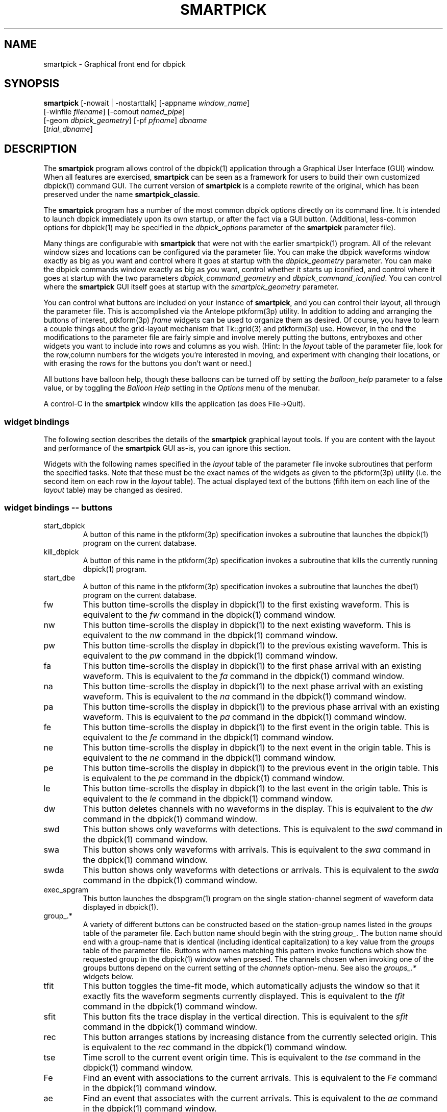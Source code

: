 .TH SMARTPICK 1 "$Date$"
.SH NAME
smartpick \- Graphical front end for dbpick
.SH SYNOPSIS
.nf
\fBsmartpick \fP[\-nowait | -nostarttalk] [\-appname \fIwindow_name\fP]
                [\-winfile \fIfilename\fP] [\-comout \fInamed_pipe\fP]
                [\-geom \fIdbpick_geometry\fP] [\-pf \fIpfname\fP] \fIdbname\fP
                [\fItrial_dbname\fP]
.fi
.SH DESCRIPTION
The \fBsmartpick\fP program allows control of the dbpick(1) application
through a Graphical User Interface (GUI) window. When all features are
exercised, \fBsmartpick\fP can be seen as a framework for users to
build their own customized dbpick(1) command GUI. The current version
of \fBsmartpick\fP is a complete rewrite of the original, which has
been preserved under the name \fBsmartpick_classic\fP.

The \fBsmartpick\fP program has a number of the most common dbpick
options directly on its command line. It is intended to launch dbpick
immediately upon its own startup, or after the fact via a GUI button.
(Additional, less-common options for dbpick(1) may be specified in the
\fIdbpick_options\fP parameter of the \fBsmartpick\fP parameter file).

Many things are configurable with \fBsmartpick\fP that were not with
the earlier smartpick(1) program. All of the relevant window sizes and
locations can be configured via the parameter file.  You can make the
dbpick waveforms window exactly as big as you want and control where it
goes at startup with the \fIdbpick_geometry\fP parameter.  You can make
the dbpick commands window exactly as big as you want, control whether
it starts up iconified, and control where it goes at startup with the
two parameters \fIdbpick_command_geometry\fP and
\fIdbpick_command_iconified\fP.  You can control where the
\fBsmartpick\fP GUI itself goes at startup with the
\fIsmartpick_geometry\fP parameter.

You can control what buttons are included on your instance of
\fBsmartpick\fP, and you can control their layout, all through the
parameter file. This is accomplished via the Antelope ptkform(3p)
utility. In addition to adding and arranging the buttons of interest,
ptkform(3p) \fIframe\fP widgets can be used to organize them as
desired. Of course, you have to learn a couple things about the
grid-layout mechanism that Tk::grid(3) and ptkform(3p) use. However, in
the end the modifications to the parameter file are fairly simple and
involve merely putting the buttons, entryboxes and other widgets you
want to include into rows and columns as you wish. (Hint: In the
\fIlayout\fP table of the parameter file, look for the row,column
numbers for the widgets you're interested in moving, and experiment
with changing their locations, or with erasing the rows for the buttons
you don't want or need.)

All buttons have balloon help, though these balloons can be turned off
by setting the \fIballoon_help\fP parameter to a false value, or by
toggling the \fIBalloon Help\fP setting in the \fIOptions\fP menu of
the menubar.

A control-C in the \fBsmartpick\fP window kills the application (as
does File->Quit).

.SS widget bindings
The following section describes the details of the \fBsmartpick\fP
graphical layout tools. If you are content with the layout and
performance of the \fBsmartpick\fP GUI as-is, you can ignore this
section.

Widgets with the following names specified in the \fIlayout\fP table of
the parameter file invoke subroutines that perform the specified tasks.
Note that these must be the exact names of the widgets as given to the
ptkform(3p) utility (i.e. the second item on each row in the
\fIlayout\fP table). The actual displayed text of the buttons (fifth
item on each line of the \fIlayout\fP table) may be changed as
desired.

.SS widget bindings -- buttons
.IP start_dbpick
A button of this name in the ptkform(3p) specification invokes a
subroutine that launches the dbpick(1) program on the current
database.
.IP kill_dbpick
A button of this name in the ptkform(3p) specification invokes a
subroutine that kills the currently running dbpick(1) program.
.IP start_dbe
A button of this name in the ptkform(3p) specification invokes a
subroutine that launches the dbe(1) program on the current
database.
.IP fw
This button time-scrolls the display in dbpick(1) to the first existing
waveform. This is equivalent to the \fIfw\fP command in the dbpick(1)
command window.
.IP nw
This button time-scrolls the display in dbpick(1) to the next existing
waveform. This is equivalent to the \fInw\fP command in the dbpick(1)
command window.
.IP pw
This button time-scrolls the display in dbpick(1) to the previous existing
waveform. This is equivalent to the \fIpw\fP command in the dbpick(1)
command window.
.IP fa
This button time-scrolls the display in dbpick(1) to the first phase
arrival with an existing waveform. This is equivalent to the \fIfa\fP
command in the dbpick(1) command window.
.IP na
This button time-scrolls the display in dbpick(1) to the next phase
arrival with an existing waveform. This is equivalent to the \fIna\fP
command in the dbpick(1) command window.
.IP pa
This button time-scrolls the display in dbpick(1) to the previous phase
arrival with an existing waveform. This is equivalent to the \fIpa\fP
command in the dbpick(1) command window.
.IP fe
This button time-scrolls the display in dbpick(1) to the first event
in the origin table. This is equivalent to the \fIfe\fP
command in the dbpick(1) command window.
.IP ne
This button time-scrolls the display in dbpick(1) to the next event
in the origin table. This is equivalent to the \fIne\fP
command in the dbpick(1) command window.
.IP pe
This button time-scrolls the display in dbpick(1) to the previous event
in the origin table. This is equivalent to the \fIpe\fP
command in the dbpick(1) command window.
.IP le
This button time-scrolls the display in dbpick(1) to the last event
in the origin table. This is equivalent to the \fIle\fP
command in the dbpick(1) command window.
.IP dw
This button deletes channels with no waveforms in the display.
This is equivalent to the \fIdw\fP command in the dbpick(1) command window.
.IP swd
This button shows only waveforms with detections.
This is equivalent to the \fIswd\fP command in the dbpick(1) command window.
.IP swa
This button shows only waveforms with arrivals.
This is equivalent to the \fIswa\fP command in the dbpick(1) command window.
.IP swda
This button shows only waveforms with detections or arrivals.
This is equivalent to the \fIswda\fP command in the dbpick(1) command window.
.IP exec_spgram
This button launches the dbspgram(1) program on the single station-channel
segment of waveform data displayed in dbpick(1).
.IP "group_.*"
A variety of different buttons can be constructed based on the
station-group names listed in the \fIgroups\fP table of the parameter
file. Each button name should begin with the string \fIgroup_\fP. The
button name should end with a group-name that is identical (including
identical capitalization) to a key value from the \fIgroups\fP table of
the parameter file. Buttons with names matching this pattern invoke
functions which show the requested group in the dbpick(1) window when
pressed. The channels chosen when invoking one of the groups buttons
depend on the current setting of the \fIchannels\fP option-menu. See
also the \fIgroups_.*\fP widgets below.
.IP tfit
This button toggles the time-fit mode, which automatically adjusts the
window so that it exactly fits the waveform segments currently
displayed.  This is equivalent to the \fItfit\fP command in the
dbpick(1) command window.
.IP sfit
This button fits the trace display in the vertical direction.  This is
equivalent to the \fIsfit\fP command in the dbpick(1) command window.
.IP rec
This button arranges stations by increasing distance from the currently
selected origin. This is equivalent to the \fIrec\fP command in the
dbpick(1) command window.
.IP tse
Time scroll to the current event origin time.  This is equivalent to
the \fItse\fP command in the dbpick(1) command window.
.IP Fe
Find an event with associations to the current arrivals.  This is
equivalent to the \fIFe\fP command in the dbpick(1) command window.
.IP ae
Find an event that associates with the current arrivals.  This is
equivalent to the \fIae\fP command in the dbpick(1) command window.
.IP sw_on
This button turns on waveform plotting in dbpick(1). This is equivalent
to the \fIsw on\fP command in the dbpick(1) command window.
.IP sw_off
This button turns off waveform plotting in dbpick(1) (i.e. forces
dbpick(1) to plot waveforms as gray bars, for quick navigation and
review of data coverage). This is equivalent to the \fIsw off\fP
command in the dbpick(1) command window.
.IP sa_on
This button shows arrival pick flags in dbpick(1). This is equivalent
to the \fIsa on\fP command in the dbpick(1) command window.
.IP sa_off
This button hides arrival pick flags in dbpick(1). This is equivalent
to the \fIsa off\fP command in the dbpick(1) command window.
.IP soa_on
This button shows overlay arrival pick flags in dbpick(1). This is
equivalent to the \fIsoa on\fP command in the dbpick(1) command
window.
.IP soa_off
This button hides overlay arrival pick flags in dbpick(1). This is
equivalent to the \fIsoa off\fP command in the dbpick(1) command
window.
.IP sf_on
This button shows first motion glyphs in dbpick(1). This is equivalent
to the \fIsf on\fP command in the dbpick(1) command window.
.IP sf_off
This button hides first motion glyphs in dbpick(1). This is equivalent
to the \fIsf off\fP command in the dbpick(1) command window.
.IP sd_on
This button shows detection glyphs in dbpick(1). This is equivalent to
the \fIsd on\fP command in the dbpick(1) command window.
.IP sd_off
This button hides detection glyphs in dbpick(1). This is equivalent to
the \fIsd off\fP command in the dbpick(1) command window.
.SS widget bindings -- option menus
.IP channels
This is a ptkform(3p) optionmenu which creates a menu of channel
subsets, as specified in the \fIchannels\fP array of the parameter
file. If the special value of \fI<auto>\fP is given in the list of menu
options to display, the menu is filled in using the keys in the
\fIchannels\fP table of the parameter file.
.IP "groups_.*"
A variety of different optionmenus can be constructed based on the
station-group names listed in the \fIgroups\fP table of the parameter
file. Each optionmenu name should begin with the string \fIgroups_\fP.
The optionmenu name should end with a unique string (e.g. you can only
have one optionmenu called \fIgroups_Alphabetical\fP). The list of
entries given to each of these optionmenus should contain key values
from the parameter-file \fIgroups\fP table. Alternatively, if the
special value of \fI<nettype XX>\fP is given (where the \fIXX\fP should
be replaced with one of the network.nettype values present in the
stations database), the optionmenu is filled with all networks matching
that network.nettype.  These optionmenus invoke functions which show
the requested group in the dbpick(1) window when pressed. The channels
chosen when invoking one of the groups buttons depend on the current
setting of the \fIchannels\fP option-menu. See also the \fIgroup_.*\fP
widgets above. The difference between the \fIgroup_.*\fP widgets and
the \fIgroups_.*\fP widgets is that the former make a button that
always shows the one configured station group, whereas the latter make
an optionmenu that gives you a choice amongst several station groups.
.IP show_predicted
This is a ptkform(3p) optionmenu which creates a menu of choices for
showing predicted arrivals. The option chosen is given to the dbpick(1)
\fIsp\fP command. Common choices are \fIoff\fP, \fIbasic\fP, and \fIS,P\fP.
Each phase list should be comma-separated and without any entrained spaces.

.IP default_phase
This is a ptkform(3p) optionmenu which allows the default phase to be set
for picking arrivals. The option chosen is given to the dbpick(1) \fIph\fP
command.
.IP cts
This is a ptkform(3p) optionmenu which executes the dbpick(1) command
\fIcts on\fP or \fIcts off\fP to label waveforms amplitudes in counts
or physical units. The option-menu items which must appear in the
\fBsmartpick\fP parameter-file are \fIPhysical\fP and \fICounts\fP.
.IP mg
This is a ptkform(3p) optionmenu which executes the dbpick(1) command
\fImg on\fP or \fImg off\fP to label accelerations in milli-Gs or
nm/s/s. The option-menu items which must appear in the \fBsmartpick\fP
parameter-file are \fImilli_g\fP and \fInm_per_sec_2\fP.
.IP gp
This is a ptkform(3p) optionmenu which executes the dbpick(1) command
\fIgp\fP to set the gap handling.
.SS widget bindings -- entry boxes
.IP dbname
An entry box of this name allows the name of the database to be
changed, for starting and stopping dbpick(1) on various databases.
.IP appname
An entry box of this name allows the user to change the TCL/Tk window
name which \fBsmartpick\fP expects dbpick to have. Sometimes, for
example through stopping and starting \fBsmartpick\fP, this can get out
of sync. The unregister(1) or xwininfo(1) command can be used to get
the TCL/Tk window name of the dbpick application. On rare occasions it
might also be useful to use \fBsmartpick\fP to manage multiple
instances of dbpick.
.IP orid
An entry box of this name allows the user to specify the current origin
ID to the running dbpick(1) application. This command invokes the
dbpick(1) \fIse\fP command. A carriage-return press in the entry-box
window sends the orid to the dbpick(1) application.
.IP ts
An entry box of this name allows the user to specify the start time of
the waveforms to be displayed in dbpick(1). Any string interpretable by
str2epoch(3) may be used. A carriage-return press in the entry-box
window sends the start time to the dbpick(1) application.
.IP tw
An entry box of this name allows the user to specify the length in
seconds of the time window of waveforms to be displayed in dbpick(1). A
carriage-return press in the entry-box window sends the time interval
to the dbpick(1) application.

.SH OPTIONS
The \fBsmartpick\fP program takes the following command-line options:

.IP "-pf pfname"
This option allows you to specify a parameter file other than the
default \fBsmartpick\fP.pf.
.IP -nowait
This option brings up dbpick automatically upon startup of the \fBsmartpick\fP
GUI.
.IP -nostarttalk
This is a synomym for -nowait, implemented for ease of use with
dbloc2.  Note that this -nostarttalk option is slightly different from
that in dbpick: the latter controls whether dbpick brings up its
waveforms immediately or not. The -nostarttalk option for
\fBsmartpick\fP determines whether \fBsmartpick\fP immediately starts
dbpick or not. When \fBsmartpick\fP launches dbpick, dbpick is always
given the -nostarttalk option.
.IP "-appname window_name"
This argument is passed to dbpick as the -appname option.
.IP "-winfile winfile"
This argument is passed to dbpick as the -winfile option. If this
option is not specified, the default name "smartpick_dbpick" is used,
or a unique name is generated if that file already exists.

.IP "-comout named_pipe"
This argument is passed to dbpick as the -comout option.
.IP "-geom dbpick_geometry"
This argument is passed to dbpick as the -geom option. This overrides
the parameter-file \fIdbpick_geometry\fP parameter.
.SH PARAMETER FILE
.SS Explanation of parameters
.IP layout
The layout table specifies the presentation of the graphical user
interface for \fBsmartpick\fP.  All buttons etc. may be moved,
restructured, or ommitted as desired, though they should not be renamed
or the bindings to specific actions won't work (in other words, don't
change the second word in the parameter-file line for each widget).
Each line of the layout table should be a widget specification in the
format of the ptkform(3p) utility. See the man page for ptkform(3p) for
more details.

In addition to the ptkform(3p) widgets and frames, \fBsmartpick\fP also
supports the \fInotebook\fP and \fIendnotebook\fP keywords in the
layout table. This allows widgets (buttons, optionmenus etc.) to be put
into a tabbed-notebook style layout.  If these keywords appear, they
should be in a matched pair, i.e. there should be a \fInotebook\fP
entry as the first element of the layout table and an \fIendnotebook\fP
entry as the last element of the layout table:

.in 2c
.ft CW
.nf

.ne 7

layout &Tbl{
notebook
  ...
endnotebook
}

.fi
.ft R
.in
Between these \fInotebook\fP lines, one or more pages may be specified with
.in 2c
.ft CW
.nf
.ne 5

notebook_page pagename
# ...(fill in standard ptkform(3p) widgets:
endnotebook_page

.fi
.ft R
.in
Within these lines, one can specify standard ptkform(3p) widgets that
should appear on the particular tabbed page. The \fIpagename\fP word is
used as the label for the page tab.

.IP groups
The groups array specifies clusters of station-channels to be displayed
in dbpick. Each key in this array gives the name of the group (used
elsewhere to invoke the group); each value gives the list of stations
to display (in the style of a dbpick regular expression for the dbpick
\fIsc\fP command) or a function that can generate the station/channel
list. There is currently one valid function defined,
\fInet\fP(somenet), which takes the name of a network defined in the
affiliation table of the database. When invoked, this group of stations
is extracted from the database and displayed.
.IP channels
The channels array specifies regular expressions for channels to be
displayed in dbpick. Each key in this array gives the name of the
channels selection, e.g. \fIVerticals\fP or \fIAll\fP. Each value gives
the dbpick(1) regular expression to display those channels (in the
style of the dbpick \fIsc\fP command). If the special key of
\fIdbloc2\fP appears in this array (there should be no value
specified), \fBsmartpick\fP attempts to coordinate with a running
instance of dbloc_buttons(1) (i.e.  dbloc2(1) and set the channels as
specified in dbloc2(1).
.IP dbpick_command_iconified
This boolean value indicates whether the dbpick command window should
start iconified or not.
.IP dbpick_command_geometry
This parameter specifies the x-window geometry of the dbpick command
window.  If this is left blank, the geometry is left entirely up to the
window manager.
.IP dbpick_geometry
This parameter specifies the x-window geometry of the dbpick waveforms
window.  If this is left blank, the geometry is left entirely up to the
window manager.  This parameter-file value is overridden by the
command-line \fI-geom\fP argument if the latter is specified.
.IP dbpick_options
If this is not blank, the contents are passed as additional options to
dbpick (note that options shared by dbpick and by \fBsmartpick\fP, e.g.
appname, comout etc., should be passed directly to \fBsmartpick\fP).
.IP smartpick_geometry
This parameter controls the geometry of the \fBsmartpick\fP GUI window
itself.  If left blank, the geometry is left entirely to the window
manager.
.IP path
This parameter specifies the unix execution path used to find a 
variety of command-line applications, such as xterm(1), xwininfo(1), 
and dbpick(1). 
.IP shell
This is the absolute path to the shell under which perl system commands
are run. Valid options are absolute paths to tcsh, csh, bash, ksh, or
sh. This is necessary for perl taint checking and may be left as the
default parameter-file &env() specification in most cases.
.IP unmap_menubar
This boolean value determines whether the menubar is omitted. The
default is to map the menubar (i.e. \fIunmap_menubar\fP set to 0). For
some applications and geometry layouts, it may be more convenient not
to have the menubar displayed, for example if \fBsmartpick\fP is
controlled entirely from within dbloc2. The disadvantage is that the
File->Quit function won't be available if the menubar is not displayed
(however the \fBsmartpick\fP application can still be killed with a
Cntl-C in the \fBsmartpick\fP GUI window).
.IP balloon_help
This boolean value determines whether balloon help is activated or
not.
.SS Example parameter file
.in 2c
.ft CW
.nf

.ne 12

smartpick_geometry dbpick_command_iconified        0
dbpick_command_geometry         80x12
\fIdbpick_geometry\fP                 800x500+50+50 dbpick_options
path                            /bin:/usr/bin:/usr/openwin/bin:/usr/X11R6/bin:&a
ntelope/bin
shell                           /bin/sh 
unmap_menubar                   0 
balloon_help                    1
antelope                        &env(ANTELOPE)

.ne 66
layout &Tbl{ #Widget parameters for smartpick GUI:  #type
name          width     row,col  title       balloon-message
#--------------------------------------------------------------------
notebook notebook_page Waveforms
   button     sw_on             -       0,0     Show waveforms  {Turn
   on waveform plotting (sw on)} button     sw_off            -
   0,1     Hide waveforms  {Turn off waveform plotting (sw off)}
   button     group_All         -       0,2     All             {Select
   this subset of traces (sc)} button     tfit              -
   0,3     Toggle Time-fit {Toggle the time-window fit mode (tfit)}
   button     fw                -       1,0     First Waveform  {Time
   scroll to the first existing waveform (fw)} button
   nw                -       1,1     Next Waveform   {Time scroll to
   the next existing waveform (nw)} button     pw
   -       1,2     Previous Waveform  {Time scroll to the previous
   existing waveform (pw)} button     dw                -       1,3
   Delete Empty    {Delete channels with no waveforms in the display
   (dw)} optionmenu groups_Alpha      -       2,0     Alphabetical A-C
   D-L K-Z {Set the station group for dbpick display (sc)} optionmenu
   groups_Namespace  -       2,1     Namespace_Networks <nettype ww>
   <nettype lo> {Set the station group for dbpick display (sc)}
   optionmenu groups_Circuits   -       2,2     Circuits <nettype cr>
   {Set the station group for dbpick display (sc)} optionmenu
   groups_Process    -       2,3     Processing_groups <nettype pr>
   {Set the station group for dbpick display (sc)} button
   sfit              -       3,0     Vertical Fit    {Fit the
   trace-display in the vertical direction (sfit)} button
   swa               -       3,1     Show Arrival Wfs {Show only
   waveforms with arrivals (swa)} button     swd               -
   3,2     Show Detection Wfs {Show only waveforms with detections
   (swd)} button     swda              -       3,3     Show D & A Wfs
   {Show only waveforms with detections or arrivals (swda)} optionmenu
   channels          -       4,0     Channels <auto> {Set the channels
   for dbpick display (sc)} optionmenu cts               -
   4,1     Units Physical Counts {Set the amplitude units to be in
   counts or physical units (cts)} optionmenu mg                -
   4,2     Acceleration nm_per_sec_2 milli_g {Set the units for
   acceleration to be in mill-g or nm-per-sec2 (mg)} optionmenu
   gp                -       4,3     Gaps segment zero interp none {Set
   the gap display method (gp)} endnotebook_page notebook_page Arrivals
   optionmenu show_predicted    -       0,0     show_predicted_arrivals
   off S,P basic {Show predicted arrivals (sp)} optionmenu
   default_phase     -       0,1     default_phase P S {Set default
   phase for arrival picking (ph)} button     fa                -
   1,0     First Arrival   {Time scroll to the first arrival with an
   existing waveform (fa)} button     na                -       1,1
   Next Arrival    {Time scroll to the next arrival with an existing
   waveform (na)} button     pa                -       1,2     Previous
   Arrival  {Time scroll to the previous arrival with an existing
   waveform (pa)} button     sa_on             -       2,0     Show
   Arrivals   {Show the arrival pick flags (sa on)} button
   sa_off            -       2,1     Hide Arrivals    {Hide the arrival
   pick flags (sa off)} button     sd_on             -       2,2
   Show Detections   {Show the detection glyphs (sd on)} button
   sd_off            -       2,3     Hide Detections  {Hide the
   detection glyphs (sd off)} button     soa_on            -
   3,0     Show Overlay Arrivals {Show the overlay arrival pick flags
   (soa on)} button     soa_off           -       3,1     Hide Overlay
   Arrivals {Hide the overlay arrival pick flags (soa off)} button
   sf_on             -       3,2     Show First Motions {Show the first
   motion glyphs (sf on)} button     sf_off            -       3,3
   Hide First Motions {Hide the first motion glyphs (sf off)}
endnotebook_page notebook_page Events
   button     fe                -       0,0     First Event     {Time
   scroll to the first event in the origin table (fe)} button
   ne                -       0,1     Next Event      {Time scroll to
   the next event in the origin table (ne)} button
   pe                -       0,2     Previous Event  {Time scroll to
   the previous event in the origin table (pe)} button
   le                -       0,3     Last Event      {Time scroll to
   the last event in the origin table (le)} button
   tse               -       1,0     Time Scroll to Event     {Time
   scroll the display to the current event origin time (tse)}
   button     Fe                -       1,1     Find event with
   assoc     {Find event with associations to displayed arrivals (Fe)}
   button     ae                -       1,2     Find event that
   assocs     {Find event that associates to displayed arrivals (ae)}
   button     rec               -       1,3     Record
   {Arrange stations as a record-section from current origin (rec)}
   entry      orid              10      2,0     Orid            {Set
   the dbpick origin-id (se)} endnotebook_page notebook_page Special
   entry   ts                   -       0,0     Start Time      {Start
   time for waveform display (ts)} entry   tw                   -
   0,1     Time Window     {Time window in seconds for waveform display
   (tw)} button  exec_spgram          -       1,0     Spectrogram
   {Execute dbspgram(1) on a single channel of displayed waveform data
   (exec dbspgram)} endnotebook_page notebook_page Control
   entry   \fIdbname\fP               60      0,0:2   Dbname
   {primary database name} entry   appname              60      1,0:2
   Appname         {dbpick Tk window name} button  start_dbpick
   -       2,0     Start dbpick    {Launch the dbpick application on
   the current database} button  kill_dbpick          -       2,1
   Kill dbpick     {Kill the current dbpick application}
endnotebook_page endnotebook }

.ne 7
groups &Arr{
	All             * A-C             [A-C].* D-L
	[D-L].* K-Z             [K-Z].* #       KNET
net(KNET) }

.ne 6
channels &Arr{
	All             .* Verticals       .*Z Horizontals     .*[NE]
	dbloc2 }

.fi
.ft R
.in
.SH EXAMPLE
.SS On the Command-line
The following command launches \fBsmartpick\fP on the Antelope demo
database, launching dbpick(1) immediately:
.in 2c
.ft CW
.nf

%\fB smartpick -nowait /opt/antelope/data/db/demo/demo\fP

.fi
.ft R
.in
.SS Within dbloc2
The following entry in the \fIProcesses\fP table of the dbloc2(1)
parameter-file launches dbpick(1) for dbloc2(1) under the control of
\fBsmartpick\fP. Note that this is identical to the dbpick(1)
launch-line in the default dbloc2.pf parameter file, with the name of
the dbpick executable replaced by the name \fBsmartpick\fP:
.in 2c
.ft CW
.nf

dbpick          warp xterm -geometry 80x24+0-0 -e smartpick
-nostarttalk -winfile $Define{Work_dir}/dbpick_window -geom 1000x700
-appname dbloc_dbpick -comout $Define{Work_dir}/dbpick_pipe
$Input_database

.fi
.ft R
.in
.SS Different layouts
Different \fBsmartpick\fP layouts can be created by changing the
parameter file. For example, by copying the default parameter-file and
editing with the changes shown below, \fBsmartpick\fP displays as a
column of buttons on the right side of the screen, showing only the
chosen buttons:
.in 2c
.ft CW
.nf

.ne 15

smartpick_geometry             -50+50

layout &Tbl{ button     sw_on                -       0,0     Show
waveforms  {Turn on waveform plotting (sw on)} button
sw_off               -       1,0     Hide waveforms  {Turn off waveform
plotting (sw off)} optionmenu channels             -       2,0
Channels <auto> {Set the channels for dbpick display (sc)} optionmenu
groups_Alpha         -       3,0     Alphabetical A-C D-L K-Z {Set the
station group for dbpick display (sc)} button     swa
-       4,0     Show Arrival Wfs {Show only waveforms with arrivals
(swa)} optionmenu cts                  -       5,0     Units Physical
Counts {Set the amplitude units to be in counts or physical units
(cts)} optionmenu show_predicted       -       6,0
show_predicted_arrivals off S,P basic {Show predicted arrivals (sp)}
optionmenu default_phase        -       7,0     default_phase P S {Set
default phase for arrival picking (ph)} button     tse
-       8,0     Time Scroll to Event     {Time scroll the display to
the current event origin time (tse)} }

.fi
.ft R
.in
The modified parameter-file can then be specified on the
\fBsmartpick\fP command-line:
.in 2c
.ft CW
.nf

%\fB smartpick -pf smartpick_columns -nowait
/opt/antelope/data/db/demo/demo\fP

.fi
.ft R
.in
.SH LIBRARY
.SH ATTRIBUTES
.SH DIAGNOSTICS
.SH "SEE ALSO"
.nf
dbpick(1), smartpick(1)
.fi
.SH "BUGS AND CAVEATS"

\fBsmartpick\fP is currently missing the following dbpick commands:
np, pp, cw, cm, oa, oe, od, tc, filter, tmadd, tmdel, ps. The
\fIsave\fP feature of smartpick has not yet been implemented. There is
not yet any support to display an individual station (unless it is
preconfigured as its own custom group via a \fIgroup_.*\fP button).

It should be possible to add a mechanism to group stations by
geographic coordinates. However, this has not yet been implemented.
There may be some ondate issues in the choice of stations for a given
network (offdate is currently ignored).

In principle it would be possible to have several different layout
templates sketched out in the parameter file for easy switching.  This
has been deliberately avoided in the current version to keep the
parameter file from getting too complex.

The \fIlayout\fP table of the parameter-file does not tolerate blank
lines (If a comment is interspersed, it should start with a hash sign
as the very first character of the line).

All command-line options must be specified before the name(s) of the
database(s) are given.

With judicious use of the \fIdbname\fP and \fIstart_dbpick\fP widgets,
\fBsmartpick\fP can actually manage multiple instances of dbpick. This
may be useful in some situations. However, this capability has not been
formalized to make it completely smooth. The user may have to learn
about and use the unregister(1) command, for example, and make sure
they understand in principle the underlying tksend(1) mechanism for
communication amongst \fBsmartpick\fP, dbpick(1), and dbloc2(1).

The network and affiliation tables are read only at startup, thus
stations or networks added after \fBsmartpick\fP has been launched will
not be detected. Furthermore, networks which do not have any stations 
associated with them in the affiliation table will be ignored by 
\fBsmartpick\fP.

\fBsmartpick\fP is a way to send commands to dbpick. It is not intended
to be a faithful mirror of the internal state of dbpick at any given
time. As one example, the optionmenu widgets in \fBsmartpick\fP can get
out of synch with the dbpick(1) display if changes are made to
dbpick(1) directly through the command line interface or through
dbloc2(1). This is essentially harmless and can by resynchronized
simply by choosing another option in the relevant \fBsmartpick\fP
optionmenu.

The qwm tools that allowed the waveforms to be summoned from smartpick
in the old version appear not to be supported in Perl Tk. Thus the
"Summon Waveforms" and "Summon Command Prompt" buttons are not
present.  It may be possible to rectify this if necessary.

It is probably best to use the smartpick_geometry parameter to set only
the position of the \fBsmartpick\fP GUI window, and let the size and
aspect ratio be set by the window manager (according to the widget
layout given in the parameter file).

The PATH value from the unix environment is not used due to Perl::Tk
security restrictions imposed by the communication mechanism between 
dbpick(1) and \fBsmartpick\fP. The Unix path must be specified in 
the \fBsmartpick\fP parameter file instead. The default value of this 
parameter should be usable for most standard installations. 

Note that the \fIdbloc2\fP entry in the \fIchannels\fP array of the
parameter file will only work for dbloc2 channel selections that
contain a simple dbpick regular expression.

In order to allow tksend messages between smartpick, dbpick, and dbloc2
via Perl::Tk, \fBsmartpick\fP is written in taint-checked Perl.  This
means all inputs and values from the database are validated against
internal regular expressions.  It is conceivable that some valid cases
have been omitted from these expressions, in which case \fBsmartpick\fP
will complain and may require slight modification.

It would be relatively easy to implement \fItearoff\fP pages in the
layouts table for putting some things in a separate window (probably
with an optional geometry argument). However, this has not been done at
this time.

.SH AUTHOR
.nf
Kent Lindquist Lindquist Consulting, Inc.
.fi
.\" $Id$
